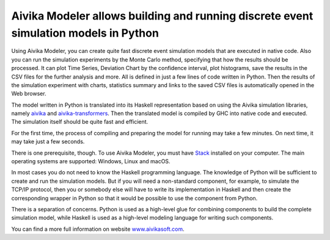 Aivika Modeler allows building and running discrete event simulation models in Python
=====================================================================================

Using Aivika Modeler, you can create quite fast discrete event simulation
models that are executed in native code. Also you can run the simulation
experiments by the Monte Carlo method, specifying that how the results should 
be processed. It can plot Time Series, Deviation Chart by the confidence
interval, plot histograms, save the results in the CSV files for the 
further analysis and more. All is defined in just a few lines of code written 
in Python. Then the results of the simulation experiment with charts, statistics 
summary and links to the saved CSV files is automatically opened in the Web 
browser.

The model written in Python is translated into its Haskell representation 
based on using the Aivika simulation libraries, namely `aivika 
<http://hackage.haskell.org/package/aivika>`_ and `aivika-transformers 
<http://hackage.haskell.org/package/aivika-transformers>`_. 
Then the translated model is compiled by GHC into native code and executed. 
The simulation itself should be quite fast and efficient.

For the first time, the process of compiling and preparing the model 
for running may take a few minutes. On next time, it may take just 
a few seconds.

There is one prerequisite, though. To use Aivika Modeler, you must have 
`Stack <http://docs.haskellstack.org/>`_ installed on your computer.
The main operating systems are supported: Windows, Linux and macOS.

In most cases you do not need to know the Haskell programming language. 
The knowledge of Python will be sufficient to create and run the simulation 
models. But if you will need a non-standard component, for example, to simulate 
the TCP/IP protocol, then you or somebody else will have to write its 
implementation in Haskell and then create the corresponding wrapper in 
Python so that it would be possible to use the component from Python. 

There is a separation of concerns. Python is used as a high-level glue for 
combining components to build the complete simulation model, while Haskell is 
used as a high-level modeling language for writing such components.

You can find a more full information on website `www.aivikasoft.com
<http://www.aivikasoft.com>`_.
